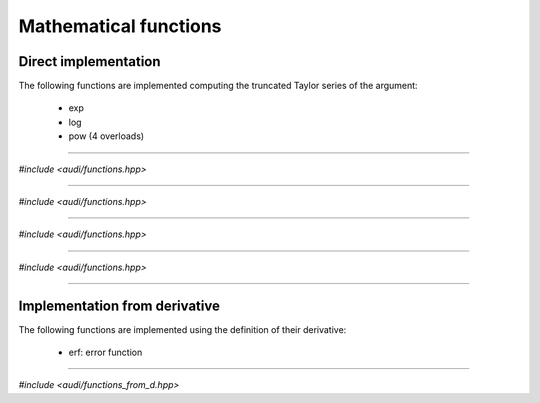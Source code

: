 Mathematical functions
========================

Direct implementation
^^^^^^^^^^^^^^^^^^^^^

The following functions are implemented computing the truncated Taylor series of the argument:

 * exp
 * log
 * pow (4 overloads)

-----------------------------------------------------------------------

*#include <audi/functions.hpp>*

.. cpp:function:: template <typename T> inline T exp(const T &d)

   This templated function is enabled only if **T** is a :cpp:class:`gdual`.
   It implements the exponential performing the following computations in the :math:`\mathcal P_{n,m}` algebra:

   .. math::

      T_{(\exp f)} = \exp f_0 \sum_{i=0}^m \frac{\hat f^i}{i!} = \exp f_0 \left( 1 + \hat f + \frac {\hat f^2}{2!} + ... \right) 

   where :math:`T_f = f_0 + \hat f`.

   :param d: :cpp:class:`gdual` argument

   :return: the Taylor expansion of the exponential **d**

-----------------------------------------------------------------------

*#include <audi/functions.hpp>*

.. cpp:function:: template <typename T> inline T log(const T &d)

   This templated function is enabled only if **T** is a :cpp:class:`gdual`.
   It implements the logarithm performing the following computations in the :math:`\mathcal P_{n,m}` algebra:

   .. math::

      T_{(\log f)} = \log f_0 + \sum_{i=1}^m (-1)^{i+1} \frac 1i \left(\frac{\hat f}{f_0}\right)^i = \log f_0 + \frac{\hat f}{f_0} - \frac 12 \left(\frac{\hat f}{f_0}\right)^2 + ... 

   where :math:`T_f = f_0 + \hat f`.

   :param d: :cpp:class:`gdual` argument

   :return: the Taylor expansion of the logarithm **d**

-----------------------------------------------------------------------

*#include <audi/functions.hpp>*

.. cpp:function:: template <typename T> inline T pow(double base, const T &d)

   This templated function is enabled only if **T** is a :cpp:class:`gdual`.
   It computes the exponentiation of a double to the power of a :cpp:class:`gdual`.
   If the exponent is a constant gdual, it calls the std::pow overload. Otherwise
   it converts :math:`a^{T_f}` to :math:`\exp(T_f \log(a))` and computes this
   last expression instead.

   :param base: base for the exponentiation
   :param d: :cpp:class:`gdual` exponent

   :return: the Taylor expansion *base* to the power of **d**

-----------------------------------------------------------------------

*#include <audi/functions.hpp>*

.. cpp:function:: template <typename T> inline T pow(const T &d, double alpha)

   This templated function is enabled only if **T** is a :cpp:class:`gdual`.
   It computes the exponentiation of a :cpp:class:`gdual` when the exponent is not an integer.

   .. math::
      
      T_{(f^\alpha)} = f_0^\alpha \sum_{k=0}^m {\alpha \choose k} \left(\hat f / f_0\right)^k

   where,
   
   .. math:: 
   
      T_f = f_0 + \hat f

   :param d: a :cpp:class:`gdual` base for the exponentiation
   :param alpha: exponent

   :return: the Taylor expansion *base* to the power of **d**

-----------------------------------------------------------------------

Implementation from derivative
^^^^^^^^^^^^^^^^^^^^^^^^^^^^^^

The following functions are implemented using the definition of their derivative:

 * erf: error function

-----------------------------------------------------------------------

*#include <audi/functions_from_d.hpp>*

.. cpp:function:: template <typename T> inline T erf(const T &d)

   This templated function is enabled only if **T** is a :cpp:class:`gdual`
   Essentially, it makes use of the definition:

   .. math::
   
      \frac{d erf(x)}{dx} = \frac{2}{\sqrt{\pi}}\exp(-x^2)
   
   where :math:`T_f = f_0 + \hat f`.
   
   :param d: :cpp:class:`gdual` argument
   
   :return: the Taylor expansion of the error function of **d**

